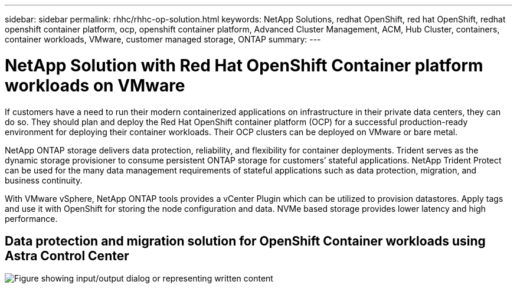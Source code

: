 ---
sidebar: sidebar
permalink: rhhc/rhhc-op-solution.html
keywords: NetApp Solutions, redhat OpenShift, red hat OpenShift, redhat openshift container platform, ocp, openshift container platform, Advanced Cluster Management, ACM, Hub Cluster, containers, container workloads, VMware, customer managed storage, ONTAP
summary:
---

= NetApp Solution with Red Hat OpenShift Container platform workloads on VMware
:hardbreaks:
:nofooter:
:icons: font
:linkattrs:
:imagesdir: ../media/

[.lead]
If customers have a need to run their modern containerized applications on infrastructure in their private data centers, they can do so. They should plan and deploy the Red Hat OpenShift container platform (OCP) for a successful production-ready environment for deploying their container workloads. Their OCP clusters can be deployed on VMware or bare metal. 

NetApp ONTAP storage delivers data protection, reliability, and flexibility for container deployments. Trident serves as the dynamic storage provisioner to consume persistent ONTAP storage for customers’ stateful applications. NetApp Trident Protect can be used for the many data management requirements of stateful applications such as data protection, migration, and business continuity.

With VMware vSphere, NetApp ONTAP tools provides a vCenter Plugin which can be utilized to provision datastores. Apply tags and use it with OpenShift for storing the node configuration and data. NVMe based storage provides lower latency and high performance.

//This solution provides details for data protection and migration of container workloads using Astra Control Center. For this solution, the container workloads are deployed on Red Hat OpenShift clusters on vSphere within the on-premises environment. 
//NOTE: We will provide a solution for container workloads on OpenShift clusters on bare metal in the future.

== Data protection and migration solution for OpenShift Container workloads using Astra Control Center
image:rhhc-on-premises.png["Figure showing input/output dialog or representing written content"]